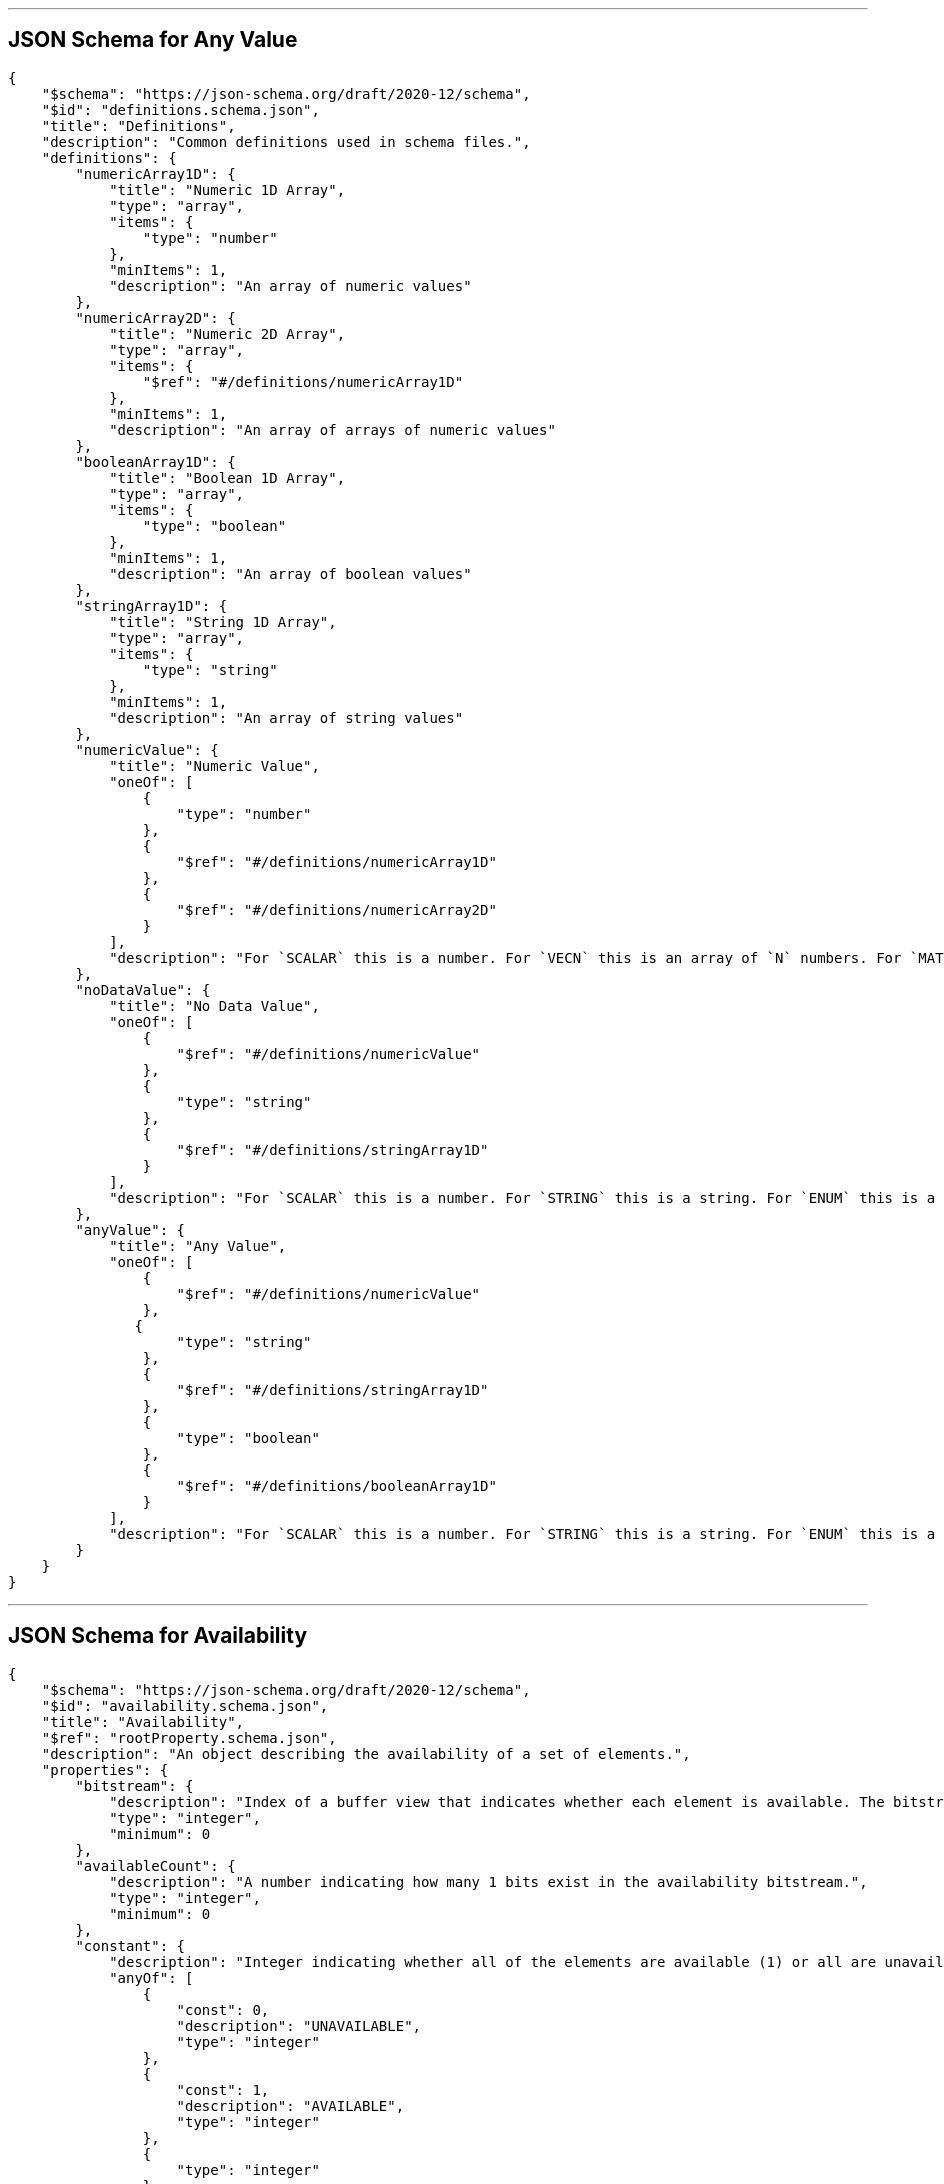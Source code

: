 

'''
[#reference-subtree-schema-definitions-definitions-anyvalue]
== JSON Schema for Any Value

[source,json]
----
{
    "$schema": "https://json-schema.org/draft/2020-12/schema",
    "$id": "definitions.schema.json",
    "title": "Definitions",
    "description": "Common definitions used in schema files.",
    "definitions": {
        "numericArray1D": {
            "title": "Numeric 1D Array",
            "type": "array",
            "items": {
                "type": "number"
            },
            "minItems": 1,
            "description": "An array of numeric values"
        },
        "numericArray2D": {
            "title": "Numeric 2D Array",
            "type": "array",
            "items": {
                "$ref": "#/definitions/numericArray1D"
            },
            "minItems": 1,
            "description": "An array of arrays of numeric values"
        },
        "booleanArray1D": {
            "title": "Boolean 1D Array",
            "type": "array",
            "items": {
                "type": "boolean"
            },
            "minItems": 1,
            "description": "An array of boolean values"
        },
        "stringArray1D": {
            "title": "String 1D Array",
            "type": "array",
            "items": {
                "type": "string"
            },
            "minItems": 1,
            "description": "An array of string values"
        },
        "numericValue": {
            "title": "Numeric Value",
            "oneOf": [
                {
                    "type": "number"
                },
                {
                    "$ref": "#/definitions/numericArray1D"
                },
                {
                    "$ref": "#/definitions/numericArray2D"
                }
            ],
            "description": "For `SCALAR` this is a number. For `VECN` this is an array of `N` numbers. For `MATN` this is an array of `N²` numbers. For fixed-length arrays this is an array of `count` elements of the given `type`."
        },
        "noDataValue": {
            "title": "No Data Value",
            "oneOf": [
                {
                    "$ref": "#/definitions/numericValue"
                },
                {
                    "type": "string"
                },
                {
                    "$ref": "#/definitions/stringArray1D"
                }
            ],
            "description": "For `SCALAR` this is a number. For `STRING` this is a string. For `ENUM` this is a string that must be a valid enum `name`, not an integer value. For `VECN` this is an array of `N` numbers. For `MATN` this is an array of `N²` numbers. For fixed-length arrays this is an array of `count` elements of the given `type`."
        },
        "anyValue": {
            "title": "Any Value",
            "oneOf": [
                {
                    "$ref": "#/definitions/numericValue"
                },
               {
                    "type": "string"
                },
                {
                    "$ref": "#/definitions/stringArray1D"
                },
                {
                    "type": "boolean"
                },
                {
                    "$ref": "#/definitions/booleanArray1D"
                }
            ],
            "description": "For `SCALAR` this is a number. For `STRING` this is a string. For `ENUM` this is a string that must be a valid enum `name`, not an integer value. For `BOOLEAN` this is a boolean. For `VECN` this is an array of `N` numbers. For `MATN` this is an array of `N²` numbers. For fixed-length array this is an array of `count` elements of the given `type`. For variable-length arrays this is an array of any length of the given `type`."
        }
    }
}
----


'''
[#reference-subtree-schema-availability]
== JSON Schema for Availability

[source,json]
----
{
    "$schema": "https://json-schema.org/draft/2020-12/schema",
    "$id": "availability.schema.json",
    "title": "Availability",
    "$ref": "rootProperty.schema.json",
    "description": "An object describing the availability of a set of elements.",
    "properties": {
        "bitstream": {
            "description": "Index of a buffer view that indicates whether each element is available. The bitstream conforms to the boolean array encoding described in the 3D Metadata specification. If an element is available, its bit is 1, and if it is unavailable, its bit is 0.",
            "type": "integer",
            "minimum": 0
        },
        "availableCount": {
            "description": "A number indicating how many 1 bits exist in the availability bitstream.",
            "type": "integer",
            "minimum": 0
        },
        "constant": {
            "description": "Integer indicating whether all of the elements are available (1) or all are unavailable (0).",
            "anyOf": [
                {
                    "const": 0,
                    "description": "UNAVAILABLE",
                    "type": "integer"
                },
                {
                    "const": 1,
                    "description": "AVAILABLE",
                    "type": "integer"
                },
                {
                    "type": "integer"
                }
            ]
        }
    },
    "oneOf": [
        {
            "required": [
                "bitstream"
            ]
        },
        {
            "required": [
                "constant"
            ]
        }
    ]
}
----


'''
[#reference-subtree-schema-definitions-definitions-booleanarray1d]
== JSON Schema for Boolean 1D Array

[source,json]
----
{
    "$schema": "https://json-schema.org/draft/2020-12/schema",
    "$id": "definitions.schema.json",
    "title": "Definitions",
    "description": "Common definitions used in schema files.",
    "definitions": {
        "numericArray1D": {
            "title": "Numeric 1D Array",
            "type": "array",
            "items": {
                "type": "number"
            },
            "minItems": 1,
            "description": "An array of numeric values"
        },
        "numericArray2D": {
            "title": "Numeric 2D Array",
            "type": "array",
            "items": {
                "$ref": "#/definitions/numericArray1D"
            },
            "minItems": 1,
            "description": "An array of arrays of numeric values"
        },
        "booleanArray1D": {
            "title": "Boolean 1D Array",
            "type": "array",
            "items": {
                "type": "boolean"
            },
            "minItems": 1,
            "description": "An array of boolean values"
        },
        "stringArray1D": {
            "title": "String 1D Array",
            "type": "array",
            "items": {
                "type": "string"
            },
            "minItems": 1,
            "description": "An array of string values"
        },
        "numericValue": {
            "title": "Numeric Value",
            "oneOf": [
                {
                    "type": "number"
                },
                {
                    "$ref": "#/definitions/numericArray1D"
                },
                {
                    "$ref": "#/definitions/numericArray2D"
                }
            ],
            "description": "For `SCALAR` this is a number. For `VECN` this is an array of `N` numbers. For `MATN` this is an array of `N²` numbers. For fixed-length arrays this is an array of `count` elements of the given `type`."
        },
        "noDataValue": {
            "title": "No Data Value",
            "oneOf": [
                {
                    "$ref": "#/definitions/numericValue"
                },
                {
                    "type": "string"
                },
                {
                    "$ref": "#/definitions/stringArray1D"
                }
            ],
            "description": "For `SCALAR` this is a number. For `STRING` this is a string. For `ENUM` this is a string that must be a valid enum `name`, not an integer value. For `VECN` this is an array of `N` numbers. For `MATN` this is an array of `N²` numbers. For fixed-length arrays this is an array of `count` elements of the given `type`."
        },
        "anyValue": {
            "title": "Any Value",
            "oneOf": [
                {
                    "$ref": "#/definitions/numericValue"
                },
               {
                    "type": "string"
                },
                {
                    "$ref": "#/definitions/stringArray1D"
                },
                {
                    "type": "boolean"
                },
                {
                    "$ref": "#/definitions/booleanArray1D"
                }
            ],
            "description": "For `SCALAR` this is a number. For `STRING` this is a string. For `ENUM` this is a string that must be a valid enum `name`, not an integer value. For `BOOLEAN` this is a boolean. For `VECN` this is an array of `N` numbers. For `MATN` this is an array of `N²` numbers. For fixed-length array this is an array of `count` elements of the given `type`. For variable-length arrays this is an array of any length of the given `type`."
        }
    }
}
----


'''
[#reference-subtree-schema-buffer]
== JSON Schema for Buffer

[source,json]
----
{
    "$schema": "https://json-schema.org/draft/2020-12/schema",
    "$id": "buffer.schema.json",
    "title": "Buffer",
    "$ref": "rootProperty.schema.json",
    "description": "A buffer is a binary blob. It is either the binary chunk of the subtree file, or an external buffer referenced by a URI.",
    "properties": {
        "uri": {
            "type": "string",
            "description": "The URI (or IRI) of the external schema file. Relative paths are relative to the file containing the buffer JSON. `uri` is required when using the JSON subtree format and not required when using the binary subtree format - when omitted the buffer refers to the binary chunk of the subtree file. Data URIs are not allowed.",
            "format": "iri-reference"
        },
        "byteLength": {
            "type": "integer",
            "minimum": 1,
            "description": "The length of the buffer in bytes."
        },
        "name": {
            "type": "string",
            "minLength": 1,
            "description": "The name of the buffer."
        }
    },
    "required": [
        "byteLength"
    ]
}
----


'''
[#reference-subtree-schema-bufferview]
== JSON Schema for Buffer View

[source,json]
----
{
    "$schema": "https://json-schema.org/draft/2020-12/schema",
    "$id": "bufferView.schema.json",
    "title": "Buffer View",
    "$ref": "rootProperty.schema.json",
    "description": "A contiguous subset of a buffer",
    "properties": {
        "buffer": {
            "type": "integer",
            "minimum": 0,
            "description": "The index of the buffer."
        },
        "byteOffset": {
            "type": "integer",
            "minimum": 0,
            "description": "The offset into the buffer in bytes."
        },
        "byteLength": {
            "type": "integer",
            "minimum": 1,
            "description": "The total byte length of the buffer view."
        },
        "name": {
            "type": "string",
            "minLength": 1,
            "description": "The name of the `bufferView`."
        }
    },
    "required": [
        "buffer",
        "byteOffset",
        "byteLength"
    ]
}
----


'''
[#reference-subtree-schema-extension]
== JSON Schema for Extension

[source,json]
----
{
    "$schema": "https://json-schema.org/draft/2020-12/schema",
    "$id": "extension.schema.json",
    "title": "Extension",
    "type": "object",
    "description": "Dictionary object with extension-specific objects.",
    "additionalProperties": {
        "type": "object"
    }
}
----


'''
[#reference-subtree-schema-extras]
== JSON Schema for Extras

[source,json]
----
{
    "$schema": "https://json-schema.org/draft/2020-12/schema",
    "$id": "extras.schema.json",
    "title": "Extras",
    "description": "Application-specific data."
}
----


'''
[#reference-subtree-schema-metadataentity]
== JSON Schema for Metadata Entity

[source,json]
----
{
    "$schema": "https://json-schema.org/draft/2020-12/schema",
    "$id": "metadataEntity.schema.json",
    "title": "Metadata Entity",
    "$ref": "rootProperty.schema.json",
    "description": "An object containing a reference to a class from a metadata schema, and property values that conform to the properties of that class.",
    "properties": {
        "class": {
            "type": "string",
            "description": "The class that property values conform to. The value must be a class ID declared in the `classes` dictionary of the metadata schema."
        },
        "properties": {
            "type": "object",
            "description": "A dictionary, where each key corresponds to a property ID in the class' `properties` dictionary and each value contains the property values. The type of the value must match the property definition: For `BOOLEAN` use `true` or `false`. For `STRING` use a JSON string. For numeric types use a JSON number. For `ENUM` use a valid enum `name`, not an integer value. For `ARRAY`, `VECN`, and `MATN` types use a JSON array containing values matching the `componentType`. Required properties must be included in this dictionary.",
            "minProperties": 1,
            "additionalProperties": {
                "$ref": "definitions.schema.json#/definitions/anyValue"
            }
        }
    },
    "required": [
        "class"
    ]
}
----


'''
[#reference-subtree-schema-definitions-definitions-numericarray1d]
== JSON Schema for Numeric 1D Array

[source,json]
----
{
    "$schema": "https://json-schema.org/draft/2020-12/schema",
    "$id": "definitions.schema.json",
    "title": "Definitions",
    "description": "Common definitions used in schema files.",
    "definitions": {
        "numericArray1D": {
            "title": "Numeric 1D Array",
            "type": "array",
            "items": {
                "type": "number"
            },
            "minItems": 1,
            "description": "An array of numeric values"
        },
        "numericArray2D": {
            "title": "Numeric 2D Array",
            "type": "array",
            "items": {
                "$ref": "#/definitions/numericArray1D"
            },
            "minItems": 1,
            "description": "An array of arrays of numeric values"
        },
        "booleanArray1D": {
            "title": "Boolean 1D Array",
            "type": "array",
            "items": {
                "type": "boolean"
            },
            "minItems": 1,
            "description": "An array of boolean values"
        },
        "stringArray1D": {
            "title": "String 1D Array",
            "type": "array",
            "items": {
                "type": "string"
            },
            "minItems": 1,
            "description": "An array of string values"
        },
        "numericValue": {
            "title": "Numeric Value",
            "oneOf": [
                {
                    "type": "number"
                },
                {
                    "$ref": "#/definitions/numericArray1D"
                },
                {
                    "$ref": "#/definitions/numericArray2D"
                }
            ],
            "description": "For `SCALAR` this is a number. For `VECN` this is an array of `N` numbers. For `MATN` this is an array of `N²` numbers. For fixed-length arrays this is an array of `count` elements of the given `type`."
        },
        "noDataValue": {
            "title": "No Data Value",
            "oneOf": [
                {
                    "$ref": "#/definitions/numericValue"
                },
                {
                    "type": "string"
                },
                {
                    "$ref": "#/definitions/stringArray1D"
                }
            ],
            "description": "For `SCALAR` this is a number. For `STRING` this is a string. For `ENUM` this is a string that must be a valid enum `name`, not an integer value. For `VECN` this is an array of `N` numbers. For `MATN` this is an array of `N²` numbers. For fixed-length arrays this is an array of `count` elements of the given `type`."
        },
        "anyValue": {
            "title": "Any Value",
            "oneOf": [
                {
                    "$ref": "#/definitions/numericValue"
                },
               {
                    "type": "string"
                },
                {
                    "$ref": "#/definitions/stringArray1D"
                },
                {
                    "type": "boolean"
                },
                {
                    "$ref": "#/definitions/booleanArray1D"
                }
            ],
            "description": "For `SCALAR` this is a number. For `STRING` this is a string. For `ENUM` this is a string that must be a valid enum `name`, not an integer value. For `BOOLEAN` this is a boolean. For `VECN` this is an array of `N` numbers. For `MATN` this is an array of `N²` numbers. For fixed-length array this is an array of `count` elements of the given `type`. For variable-length arrays this is an array of any length of the given `type`."
        }
    }
}
----


'''
[#reference-subtree-schema-definitions-definitions-numericarray2d]
== JSON Schema for Numeric 2D Array

[source,json]
----
{
    "$schema": "https://json-schema.org/draft/2020-12/schema",
    "$id": "definitions.schema.json",
    "title": "Definitions",
    "description": "Common definitions used in schema files.",
    "definitions": {
        "numericArray1D": {
            "title": "Numeric 1D Array",
            "type": "array",
            "items": {
                "type": "number"
            },
            "minItems": 1,
            "description": "An array of numeric values"
        },
        "numericArray2D": {
            "title": "Numeric 2D Array",
            "type": "array",
            "items": {
                "$ref": "#/definitions/numericArray1D"
            },
            "minItems": 1,
            "description": "An array of arrays of numeric values"
        },
        "booleanArray1D": {
            "title": "Boolean 1D Array",
            "type": "array",
            "items": {
                "type": "boolean"
            },
            "minItems": 1,
            "description": "An array of boolean values"
        },
        "stringArray1D": {
            "title": "String 1D Array",
            "type": "array",
            "items": {
                "type": "string"
            },
            "minItems": 1,
            "description": "An array of string values"
        },
        "numericValue": {
            "title": "Numeric Value",
            "oneOf": [
                {
                    "type": "number"
                },
                {
                    "$ref": "#/definitions/numericArray1D"
                },
                {
                    "$ref": "#/definitions/numericArray2D"
                }
            ],
            "description": "For `SCALAR` this is a number. For `VECN` this is an array of `N` numbers. For `MATN` this is an array of `N²` numbers. For fixed-length arrays this is an array of `count` elements of the given `type`."
        },
        "noDataValue": {
            "title": "No Data Value",
            "oneOf": [
                {
                    "$ref": "#/definitions/numericValue"
                },
                {
                    "type": "string"
                },
                {
                    "$ref": "#/definitions/stringArray1D"
                }
            ],
            "description": "For `SCALAR` this is a number. For `STRING` this is a string. For `ENUM` this is a string that must be a valid enum `name`, not an integer value. For `VECN` this is an array of `N` numbers. For `MATN` this is an array of `N²` numbers. For fixed-length arrays this is an array of `count` elements of the given `type`."
        },
        "anyValue": {
            "title": "Any Value",
            "oneOf": [
                {
                    "$ref": "#/definitions/numericValue"
                },
               {
                    "type": "string"
                },
                {
                    "$ref": "#/definitions/stringArray1D"
                },
                {
                    "type": "boolean"
                },
                {
                    "$ref": "#/definitions/booleanArray1D"
                }
            ],
            "description": "For `SCALAR` this is a number. For `STRING` this is a string. For `ENUM` this is a string that must be a valid enum `name`, not an integer value. For `BOOLEAN` this is a boolean. For `VECN` this is an array of `N` numbers. For `MATN` this is an array of `N²` numbers. For fixed-length array this is an array of `count` elements of the given `type`. For variable-length arrays this is an array of any length of the given `type`."
        }
    }
}
----


'''
[#reference-subtree-schema-definitions-definitions-numericvalue]
== JSON Schema for Numeric Value

[source,json]
----
{
    "$schema": "https://json-schema.org/draft/2020-12/schema",
    "$id": "definitions.schema.json",
    "title": "Definitions",
    "description": "Common definitions used in schema files.",
    "definitions": {
        "numericArray1D": {
            "title": "Numeric 1D Array",
            "type": "array",
            "items": {
                "type": "number"
            },
            "minItems": 1,
            "description": "An array of numeric values"
        },
        "numericArray2D": {
            "title": "Numeric 2D Array",
            "type": "array",
            "items": {
                "$ref": "#/definitions/numericArray1D"
            },
            "minItems": 1,
            "description": "An array of arrays of numeric values"
        },
        "booleanArray1D": {
            "title": "Boolean 1D Array",
            "type": "array",
            "items": {
                "type": "boolean"
            },
            "minItems": 1,
            "description": "An array of boolean values"
        },
        "stringArray1D": {
            "title": "String 1D Array",
            "type": "array",
            "items": {
                "type": "string"
            },
            "minItems": 1,
            "description": "An array of string values"
        },
        "numericValue": {
            "title": "Numeric Value",
            "oneOf": [
                {
                    "type": "number"
                },
                {
                    "$ref": "#/definitions/numericArray1D"
                },
                {
                    "$ref": "#/definitions/numericArray2D"
                }
            ],
            "description": "For `SCALAR` this is a number. For `VECN` this is an array of `N` numbers. For `MATN` this is an array of `N²` numbers. For fixed-length arrays this is an array of `count` elements of the given `type`."
        },
        "noDataValue": {
            "title": "No Data Value",
            "oneOf": [
                {
                    "$ref": "#/definitions/numericValue"
                },
                {
                    "type": "string"
                },
                {
                    "$ref": "#/definitions/stringArray1D"
                }
            ],
            "description": "For `SCALAR` this is a number. For `STRING` this is a string. For `ENUM` this is a string that must be a valid enum `name`, not an integer value. For `VECN` this is an array of `N` numbers. For `MATN` this is an array of `N²` numbers. For fixed-length arrays this is an array of `count` elements of the given `type`."
        },
        "anyValue": {
            "title": "Any Value",
            "oneOf": [
                {
                    "$ref": "#/definitions/numericValue"
                },
               {
                    "type": "string"
                },
                {
                    "$ref": "#/definitions/stringArray1D"
                },
                {
                    "type": "boolean"
                },
                {
                    "$ref": "#/definitions/booleanArray1D"
                }
            ],
            "description": "For `SCALAR` this is a number. For `STRING` this is a string. For `ENUM` this is a string that must be a valid enum `name`, not an integer value. For `BOOLEAN` this is a boolean. For `VECN` this is an array of `N` numbers. For `MATN` this is an array of `N²` numbers. For fixed-length array this is an array of `count` elements of the given `type`. For variable-length arrays this is an array of any length of the given `type`."
        }
    }
}
----


'''
[#reference-subtree-schema-propertytable]
== JSON Schema for Property Table

[source,json]
----
{
    "$schema": "https://json-schema.org/draft/2020-12/schema",
    "$id": "propertyTable.schema.json",
    "title": "Property Table",
    "$ref": "rootProperty.schema.json",
    "description": "Properties conforming to a class, organized as property values stored in binary columnar arrays.",
    "properties": {
        "name": {
            "type": "string",
            "minLength": 1,
            "description": "The name of the property table, e.g. for display purposes."
        },
        "class": {
            "type": "string",
            "description": "The class that property values conform to. The value must be a class ID declared in the `classes` dictionary."
        },
        "count": {
            "type": "integer",
            "minimum": 1,
            "description": "The number of elements in each property array."
        },
        "properties": {
            "type": "object",
            "description": "A dictionary, where each key corresponds to a property ID in the class' `properties` dictionary and each value is an object describing where property values are stored. Required properties must be included in this dictionary.",
            "minProperties": 1,
            "additionalProperties": {
                "$ref": "propertyTable.property.schema.json"
            }
        }
    },
    "required": [
        "class",
        "count"
    ]
}
----


'''
[#reference-subtree-schema-propertytable-property]
== JSON Schema for Property Table Property

[source,json]
----
{
    "$schema": "https://json-schema.org/draft/2020-12/schema",
    "$id": "propertyTable.property.schema.json",
    "title": "Property Table Property",
    "$ref": "rootProperty.schema.json",
    "description": "An array of binary property values. This represents one column of a property table, and contains one value of a certain property for each metadata entity.",
    "properties": {
        "values": {
            "type": "integer",
            "minimum": 0,
            "description": "The index of the buffer view containing property values. The data type of property values is determined by the property definition: When `type` is `BOOLEAN` values are packed into a bitstream. When `type` is `STRING` values are stored as byte sequences and decoded as UTF-8 strings. When `type` is `SCALAR`, `VECN`, or `MATN` the values are stored as the provided `componentType` and the buffer view `byteOffset` must be aligned to a multiple of the `componentType` size. When `type` is `ENUM` values are stored as the enum's `valueType` and the buffer view `byteOffset` must be aligned to a multiple of the `valueType` size. Each enum value in the array must match one of the allowed values in the enum definition. `arrayOffsets` is required for variable-length arrays and `stringOffsets` is required for strings (for variable-length arrays of strings, both are required)."
        },
        "arrayOffsets": {
            "type": "integer",
            "minimum": 0,
            "description": "The index of the buffer view containing offsets for variable-length arrays. The number of offsets is equal to the property table `count` plus one. The offsets represent the start positions of each array, with the last offset representing the position after the last array. The array length is computed using the difference between the subsequent offset and the current offset. If `type` is `STRING` the offsets index into the string offsets array (stored in `stringOffsets`), otherwise they index into the property array (stored in `values`). The data type of these offsets is determined by `arrayOffsetType`. The buffer view `byteOffset` must be aligned to a multiple of the `arrayOffsetType` size."
        },
        "stringOffsets": {
            "type": "integer",
            "minimum": 0,
            "description": "The index of the buffer view containing offsets for strings. The number of offsets is equal to the number of string elements plus one. The offsets represent the byte offsets of each string in the property array (stored in `values`), with the last offset representing the byte offset after the last string. The string byte length is computed using the difference between the subsequent offset and the current offset. The data type of these offsets is determined by `stringOffsetType`. The buffer view `byteOffset` must be aligned to a multiple of the `stringOffsetType` size."
        },
        "arrayOffsetType": {
            "description": "The type of values in `arrayOffsets`.",
            "default": "UINT32",
            "anyOf": [
                {
                    "const": "UINT8"
                },
                {
                    "const": "UINT16"
                },
                {
                    "const": "UINT32"
                },
                {
                    "const": "UINT64"
                },
                {
                    "type": "string"
                }
            ]
        },
        "stringOffsetType": {
            "description": "The type of values in `stringOffsets`.",
            "default": "UINT32",
            "anyOf": [
                {
                    "const": "UINT8"
                },
                {
                    "const": "UINT16"
                },
                {
                    "const": "UINT32"
                },
                {
                    "const": "UINT64"
                },
                {
                    "type": "string"
                }
            ]
        },
        "offset": {
            "$ref": "definitions.schema.json#/definitions/numericValue",
            "description": "An offset to apply to property values. Only applicable when the component type is `FLOAT32` or `FLOAT64`, or when the property is `normalized`. Overrides the class property's `offset` if both are defined."
        },
        "scale": {
            "$ref": "definitions.schema.json#/definitions/numericValue",
            "description": "A scale to apply to property values. Only applicable when the component type is `FLOAT32` or `FLOAT64`, or when the property is `normalized`. Overrides the class property's `scale` if both are defined."
        },
        "max": {
            "$ref": "definitions.schema.json#/definitions/numericValue",
            "description": "Maximum value present in the property values. Only applicable to `SCALAR`, `VECN`, and `MATN` types. This is the maximum of all property values, after the transforms based on the `normalized`, `offset`, and `scale` properties have been applied."
        },
        "min": {
            "$ref": "definitions.schema.json#/definitions/numericValue",
            "description": "Minimum value present in the property values. Only applicable to `SCALAR`, `VECN`, and `MATN` types. This is the minimum of all property values, after the transforms based on the `normalized`, `offset`, and `scale` properties have been applied."
        }
    },
    "required": [
        "values"
    ]
}
----


'''
[#reference-subtree-schema-rootproperty]
== JSON Schema for Root Property

[source,json]
----
{
    "$schema": "https://json-schema.org/draft/2020-12/schema",
    "$id": "rootProperty.schema.json",
    "title": "Root Property",
    "type": "object",
    "description": "A basis for storing extensions and extras.",
    "properties": {
        "extensions": {
            "$ref": "extension.schema.json"
        },
        "extras": {
            "$ref": "extras.schema.json"
        }
    }
}
----


'''
[#reference-subtree-schema-definitions-definitions-stringarray1d]
== JSON Schema for String 1D Array

[source,json]
----
{
    "$schema": "https://json-schema.org/draft/2020-12/schema",
    "$id": "definitions.schema.json",
    "title": "Definitions",
    "description": "Common definitions used in schema files.",
    "definitions": {
        "numericArray1D": {
            "title": "Numeric 1D Array",
            "type": "array",
            "items": {
                "type": "number"
            },
            "minItems": 1,
            "description": "An array of numeric values"
        },
        "numericArray2D": {
            "title": "Numeric 2D Array",
            "type": "array",
            "items": {
                "$ref": "#/definitions/numericArray1D"
            },
            "minItems": 1,
            "description": "An array of arrays of numeric values"
        },
        "booleanArray1D": {
            "title": "Boolean 1D Array",
            "type": "array",
            "items": {
                "type": "boolean"
            },
            "minItems": 1,
            "description": "An array of boolean values"
        },
        "stringArray1D": {
            "title": "String 1D Array",
            "type": "array",
            "items": {
                "type": "string"
            },
            "minItems": 1,
            "description": "An array of string values"
        },
        "numericValue": {
            "title": "Numeric Value",
            "oneOf": [
                {
                    "type": "number"
                },
                {
                    "$ref": "#/definitions/numericArray1D"
                },
                {
                    "$ref": "#/definitions/numericArray2D"
                }
            ],
            "description": "For `SCALAR` this is a number. For `VECN` this is an array of `N` numbers. For `MATN` this is an array of `N²` numbers. For fixed-length arrays this is an array of `count` elements of the given `type`."
        },
        "noDataValue": {
            "title": "No Data Value",
            "oneOf": [
                {
                    "$ref": "#/definitions/numericValue"
                },
                {
                    "type": "string"
                },
                {
                    "$ref": "#/definitions/stringArray1D"
                }
            ],
            "description": "For `SCALAR` this is a number. For `STRING` this is a string. For `ENUM` this is a string that must be a valid enum `name`, not an integer value. For `VECN` this is an array of `N` numbers. For `MATN` this is an array of `N²` numbers. For fixed-length arrays this is an array of `count` elements of the given `type`."
        },
        "anyValue": {
            "title": "Any Value",
            "oneOf": [
                {
                    "$ref": "#/definitions/numericValue"
                },
               {
                    "type": "string"
                },
                {
                    "$ref": "#/definitions/stringArray1D"
                },
                {
                    "type": "boolean"
                },
                {
                    "$ref": "#/definitions/booleanArray1D"
                }
            ],
            "description": "For `SCALAR` this is a number. For `STRING` this is a string. For `ENUM` this is a string that must be a valid enum `name`, not an integer value. For `BOOLEAN` this is a boolean. For `VECN` this is an array of `N` numbers. For `MATN` this is an array of `N²` numbers. For fixed-length array this is an array of `count` elements of the given `type`. For variable-length arrays this is an array of any length of the given `type`."
        }
    }
}
----


'''
[#reference-subtree-schema-subtree]
== JSON Schema for Subtree

[source,json]
----
{
    "$schema": "https://json-schema.org/draft/2020-12/schema",
    "$id": "subtree.schema.json",
    "title": "Subtree",
    "$ref": "rootProperty.schema.json",
    "description": "An object describing the availability of tiles and content in a subtree, as well as availability of children subtrees. May also store metadata for available tiles and content.",
    "properties": {
        "buffers": {
            "type": "array",
            "items": {
                "$ref": "buffer.schema.json"
            },
            "minItems": 1,
            "description": "An array of buffers."
        },
        "bufferViews": {
            "type": "array",
            "items": {
                "$ref": "bufferView.schema.json"
            },
            "minItems": 1,
            "description": "An array of buffer views."
        },
        "propertyTables": {
            "type": "array",
            "items": {
                "$ref": "propertyTable.schema.json"
            },
            "minItems": 1,
            "description": "An array of property tables."
        },
        "tileAvailability": {
            "$ref": "availability.schema.json",
            "description": "The availability of tiles in the subtree. The availability bitstream is a 1D boolean array where tiles are ordered by their level in the subtree and Morton index within that level. A tile's availability is determined by a single bit, 1 meaning a tile exists at that spatial index, and 0 meaning it does not. The number of elements in the array is `(N^subtreeLevels - 1)/(N - 1)` where N is 4 for subdivision scheme `QUADTREE` and 8 for `OCTREE`. Availability may be stored in a buffer view or as a constant value that applies to all tiles. If a non-root tile's availability is 1 its parent tile's availability must also be 1. `tileAvailability.constant: 0` is disallowed, as subtrees must have at least one tile."
        },
        "contentAvailability": {
            "type": "array",
            "items": {
                "$ref": "availability.schema.json"
            },
            "minItems": 1,
            "description": "An array of content availability objects. If the tile has a single content this array will have one element; if the tile has multiple contents - as supported by 3DTILES_multiple_contents and 3D Tiles 1.1 - this array will have multiple elements."
        },
        "childSubtreeAvailability": {
            "$ref": "availability.schema.json",
            "description": "The availability of children subtrees. The availability bitstream is a 1D boolean array where subtrees are ordered by their Morton index in the level of the tree immediately below the bottom row of the subtree. A child subtree's availability is determined by a single bit, 1 meaning a subtree exists at that spatial index, and 0 meaning it does not. The number of elements in the array is `N^subtreeLevels` where N is 4 for subdivision scheme `QUADTREE` and 8 for `OCTREE`. Availability may be stored in a buffer view or as a constant value that applies to all child subtrees. If availability is 0 for all child subtrees, then the tileset does not subdivide further."
        },
        "tileMetadata": {
            "type": "integer",
            "minimum": 0,
            "description": "Index of the property table containing tile metadata. Tile metadata only exists for available tiles and is tightly packed by increasing tile index. To access individual tile metadata, implementations may create a mapping from tile indices to tile metadata indices."
        },
        "contentMetadata": {
            "type": "array",
            "items": {
                "type": "integer",
                "minimum": 0
            },
            "minItems": 1,
            "description": "An array of indexes to property tables containing content metadata. If the tile has a single content this array will have one element; if the tile has multiple contents - as supported by EXT_multiple_contents and 3D Tiles 1.1 - this array will have multiple elements. Content metadata only exists for available contents and is tightly packed by increasing tile index. To access individual content metadata, implementations may create a mapping from tile indices to content metadata indices."
        },
        "subtreeMetadata": {
            "$ref": "metadataEntity.schema.json",
            "description": "Subtree metadata encoded in JSON."
        }
    },
    "required": [
        "tileAvailability",
        "childSubtreeAvailability"
    ]
}
----


